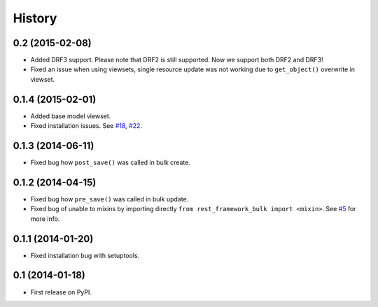 .. :changelog:

History
-------

0.2 (2015-02-08)
~~~~~~~~~~~~~~~~

* Added DRF3 support. Please note that DRF2 is still supported.
  Now we support both DRF2 and DRF3!
* Fixed an issue when using viewsets, single resource update was not working due
  to ``get_object()`` overwrite in viewset.

0.1.4 (2015-02-01)
~~~~~~~~~~~~~~~~~~

* Added base model viewset.
* Fixed installation issues.
  See `#18 <https://github.com/miki725/django-rest-framework-bulk/pull/18>`_,
  `#22 <https://github.com/miki725/django-rest-framework-bulk/pull/22>`_.

0.1.3 (2014-06-11)
~~~~~~~~~~~~~~~~~~

* Fixed bug how ``post_save()`` was called in bulk create.

0.1.2 (2014-04-15)
~~~~~~~~~~~~~~~~~~

* Fixed bug how ``pre_save()`` was called in bulk update.
* Fixed bug of unable to mixins by importing directly ``from rest_framework_bulk import <mixin>``.
  See `#5 <https://github.com/miki725/django-rest-framework-bulk/pull/5>`_ for more info.

0.1.1 (2014-01-20)
~~~~~~~~~~~~~~~~~~

* Fixed installation bug with setuptools.

0.1 (2014-01-18)
~~~~~~~~~~~~~~~~

* First release on PyPI.
